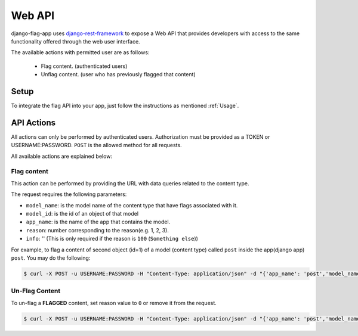 Web API
=======

django-flag-app uses `django-rest-framework`_ to expose a Web API that provides developers with access to the same functionality offered through the web user interface.

.. _django-rest-framework: https://www.django-rest-framework.org/

The available actions with permitted user are as follows:

    * Flag content. (authenticated users)
    * Unflag content. (user who has previously flagged that content)

Setup
-----

To integrate the flag API into your app, just follow the instructions as mentioned :ref:`Usage`.

API Actions
-----------

All actions can only be performed by authenticated users. Authorization must be provided as a TOKEN or USERNAME:PASSWORD.
``POST`` is the allowed method for all requests.

All available actions are explained below:

Flag content
`````````````

This action can be performed by providing the URL with data queries related to the content type.

The request requires the following parameters:

- ``model_name``: is the model name of the content type that have flags associated with it.
- ``model_id``: is the id of an object of that model
- ``app_name``: is the name of the app that contains the model.
- ``reason``: number corresponding to the reason(e.g. 1, 2, 3).
- ``info``: '' (This is only required if the reason is ``100`` (``Something else``))


For example, to flag a content of second object (id=1) of a model (content type) called ``post`` inside the app(django app) ``post``.
You may do the following:

.. code:: sh

    $ curl -X POST -u USERNAME:PASSWORD -H "Content-Type: application/json" -d "{'app_name': 'post','model_name': 'post', 'model_id': 1,'reason': 1,'info': ''}" http://localhost:8000/api/flag/


Un-Flag Content
````````````````

To un-flag a **FLAGGED** content, set reason value to ``0`` or remove it from the request.

.. code:: sh

    $ curl -X POST -u USERNAME:PASSWORD -H "Content-Type: application/json" -d "{'app_name': 'post','model_name': 'post', 'model_id': 1}" http://localhost:8000/api/flag/


